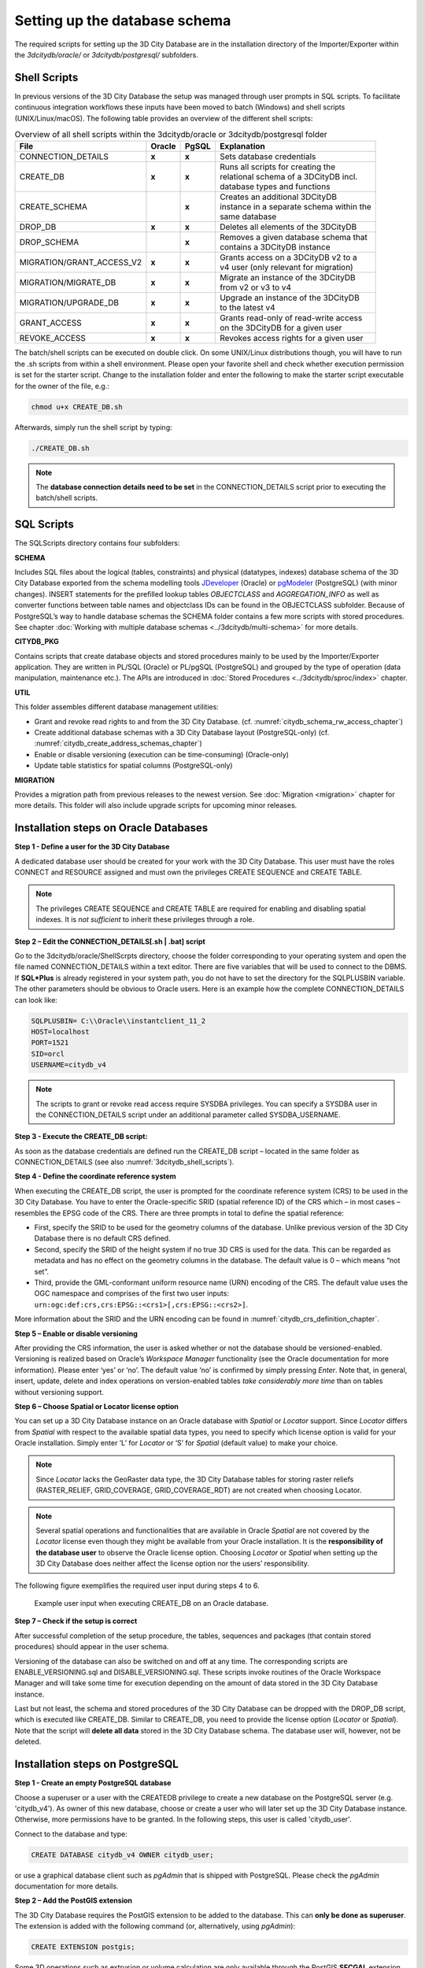 .. _3dcitydb_setup_schema_chapter:

Setting up the database schema
------------------------------

The required scripts for setting up the 3D City Database are in the
installation directory of the Importer/Exporter within the
*3dcitydb/oracle/* or *3dcitydb/postgresql/* subfolders.

.. _3dcitydb_shell_scripts:

Shell Scripts
~~~~~~~~~~~~~

In previous versions of the 3D City Database the setup was managed
through user prompts in SQL scripts. To facilitate continuous
integration workflows these inputs have been moved to batch (Windows)
and shell scripts (UNIX/Linux/macOS). The following table provides an
overview of the different shell scripts:

.. list-table::  Overview of all shell scripts within the 3dcitydb/oracle or 3dcitydb/postgresql folder

   * - | **File**
     - | **Oracle**
     - | **PgSQL**
     - | **Explanation**
   * - | CONNECTION_DETAILS
     - | **x**
     - | **x**
     - | Sets database credentials
   * - | CREATE_DB
     - | **x**
     - | **x**
     - | Runs all scripts for creating the
       | relational schema of a 3DCityDB incl.
       | database types and functions
   * - | CREATE_SCHEMA
     - |
     - | **x**
     - | Creates an additional 3DCityDB
       | instance in a separate schema within the
       | same database
   * - | DROP_DB
     - | **x**
     - | **x**
     - | Deletes all elements of the 3DCityDB
   * - | DROP_SCHEMA
     - |
     - | **x**
     - | Removes a given database schema that
       | contains a 3DCityDB instance
   * - | MIGRATION/GRANT_ACCESS_V2
     - | **x**
     - | **x**
     - | Grants access on a 3DCityDB v2 to a
       | v4 user (only relevant for migration)
   * - | MIGRATION/MIGRATE_DB
     - | **x**
     - | **x**
     - | Migrate an instance of the 3DCityDB
       | from v2 or v3 to v4
   * - | MIGRATION/UPGRADE_DB
     - | **x**
     - | **x**
     - | Upgrade an instance of the 3DCityDB
       | to the latest v4
   * - | GRANT_ACCESS
     - | **x**
     - | **x**
     - | Grants read-only of read-write access
       | on the 3DCityDB for a given user
   * - | REVOKE_ACCESS
     - | **x**
     - | **x**
     - | Revokes access rights for a given user

The batch/shell scripts can be executed on double click. On some
UNIX/Linux distributions though, you will have to run the .sh scripts
from within a shell environment. Please open your favorite shell and
check whether execution permission is set for the starter script. Change
to the installation folder and enter the following to make the starter
script executable for the owner of the file, e.g.:

.. code:: bash
   
   chmod u+x CREATE_DB.sh

Afterwards, simply run the shell script by typing:

.. code:: bash
   
   ./CREATE_DB.sh

.. note::
   The **database connection details need to be set** in the
   CONNECTION_DETAILS script prior to executing the batch/shell scripts.

SQL Scripts
~~~~~~~~~~~

The SQLScripts directory contains four subfolders:

**SCHEMA**

Includes SQL files about the logical (tables, constraints) and physical
(datatypes, indexes) database schema of the 3D City Database exported
from the schema modelling tools `JDeveloper <https://www.oracle.com/technetwork/developer-tools/jdev/overview/index.html>`_ (Oracle) or `pgModeler <https://pgmodeler.io/>`_ (PostgreSQL) (with
minor changes). INSERT statements for the prefilled lookup tables
`OBJECTCLASS` and `AGGREGATION_INFO` as well as converter functions
between table names and objectclass IDs can be found in the OBJECTCLASS
subfolder. Because of PostgreSQL’s way to handle database schemas the
SCHEMA folder contains a few more scripts with stored procedures. See
chapter :doc:`Working with multiple database schemas <../3dcitydb/multi-schema>`
for more details.

**CITYDB_PKG**

Contains scripts that create database objects and stored procedures
mainly to be used by the Importer/Exporter application. They are written
in PL/SQL (Oracle) or PL/pgSQL (PostgreSQL) and grouped by the type of
operation (data manipulation, maintenance etc.). The APIs are introduced
in :doc:`Stored Procedures <../3dcitydb/sproc/index>` chapter.

**UTIL**

This folder assembles different database management utilities:

-  Grant and revoke read rights to and from the 3D City Database.
   (cf. :numref:`citydb_schema_rw_access_chapter`)

-  Create additional database schemas with a 3D City Database layout
   (PostgreSQL-only) (cf. :numref:`citydb_create_address_schemas_chapter`)

-  Enable or disable versioning (execution can be time-consuming)
   (Oracle-only)

-  Update table statistics for spatial columns (PostgreSQL-only)

**MIGRATION**

Provides a migration path from previous releases to the newest version.
See :doc:`Migration <migration>` chapter for more details. This folder will
also include upgrade scripts for upcoming minor releases.

.. _first_step_3dcitydb_installation_oracle:

Installation steps on Oracle Databases
~~~~~~~~~~~~~~~~~~~~~~~~~~~~~~~~~~~~~~

**Step 1 - Define a user for the 3D City Database**

A dedicated database user should be created for your work with the 3D
City Database. This user must have the roles CONNECT and RESOURCE
assigned and must own the privileges CREATE SEQUENCE and CREATE TABLE.

.. note::
   The privileges CREATE SEQUENCE and CREATE TABLE are required for
   enabling and disabling spatial indexes. It is *not sufficient* to
   inherit these privileges through a role.

**Step 2 – Edit the CONNECTION_DETAILS[.sh \| .bat] script**

Go to the 3dcitydb/oracle/ShellScrpts directory, choose the folder
corresponding to your operating system and open the file named
CONNECTION_DETAILS within a text editor. There are five variables that
will be used to connect to the DBMS. If **SQL*Plus** is already
registered in your system path, you do not have to set the directory for
the SQLPLUSBIN variable. The other parameters should be obvious to
Oracle users. Here is an example how the complete CONNECTION_DETAILS can
look like:

.. code:: bash

    SQLPLUSBIN= C:\\Oracle\\instantclient_11_2
    HOST=localhost
    PORT=1521
    SID=orcl
    USERNAME=citydb_v4

.. note::
    The scripts to grant or revoke read access require SYSDBA
    privileges. You can specify a SYSDBA user in the CONNECTION_DETAILS
    script under an additional parameter called SYSDBA_USERNAME.

**Step 3 - Execute the CREATE_DB script:**

As soon as the database credentials are defined run the CREATE_DB script
– located in the same folder as CONNECTION_DETAILS (see also :numref:`3dcitydb_shell_scripts`).

**Step 4 - Define the coordinate reference system**

When executing the CREATE_DB script, the user is prompted for the
coordinate reference system (CRS) to be used in the 3D City Database.
You have to enter the Oracle-specific SRID (spatial reference ID) of the
CRS which – in most cases – resembles the EPSG code of the CRS. There
are three prompts in total to define the spatial reference:

-  First, specify the SRID to be used for the geometry columns of the
   database. Unlike previous version of the 3D City Database there is no
   default CRS defined.

-  Second, specify the SRID of the height system if no true 3D CRS is
   used for the data. This can be regarded as metadata and has no effect
   on the geometry columns in the database. The default value is 0 –
   which means “not set”.

-  Third, provide the GML-conformant uniform resource name (URN)
   encoding of the CRS. The default value uses the OGC namespace and
   comprises of the first two user inputs:
   ``urn:ogc:def:crs,crs:EPSG::<crs1>[,crs:EPSG::<crs2>]``.

More information about the SRID and the URN encoding can be found in
:numref:`citydb_crs_definition_chapter`.

**Step 5 – Enable or disable versioning**

After providing the CRS information, the user is asked whether or not
the database should be versioned-enabled. Versioning is realized based
on Oracle’s *Workspace Manager* functionality (see the Oracle
documentation for more information). Please enter ‘yes’ or ‘no’. The
default value ‘no’ is confirmed by simply pressing *Enter*. Note that,
in general, insert, update, delete and index operations on
version-enabled tables *take considerably more time* than on tables
without versioning support.

**Step 6 – Choose Spatial or Locator license option**

You can set up a 3D City Database instance on an Oracle database with
*Spatial* or *Locator* support. Since *Locator* differs from *Spatial*
with respect to the available spatial data types, you need to specify
which license option is valid for your Oracle installation. Simply enter
‘L’ for *Locator* or ‘S’ for *Spatial* (default value) to make your
choice.

.. note::
   Since *Locator* lacks the GeoRaster data type, the 3D City
   Database tables for storing raster reliefs (RASTER_RELIEF,
   GRID_COVERAGE, GRID_COVERAGE_RDT) are not created when choosing Locator.

.. note::
   Several spatial operations and functionalities that are
   available in Oracle *Spatial* are not covered by the *Locator* license
   even though they might be available from your Oracle installation. It
   is the **responsibility of the database user** to observe the Oracle
   license option. Choosing *Locator* or *Spatial* when setting up the 3D
   City Database does neither affect the license option nor the users’
   responsibility.

The following figure exemplifies the required user input during steps 4
to 6.

.. figure:: ../media/first_step_CREATE_DB_cli.png
   :name: first_step_CREATE_DB_cli
   :width: 5.5in

   Example user input when executing CREATE_DB on an Oracle database.

**Step 7 – Check if the setup is correct**

After successful completion of the setup procedure, the tables,
sequences and packages (that contain stored procedures) should appear in
the user schema.

Versioning of the database can also be switched on and off at any time.
The corresponding scripts are ENABLE_VERSIONING.sql and
DISABLE_VERSIONING.sql. These scripts invoke routines of the Oracle
Workspace Manager and will take some time for execution depending on the
amount of data stored in the 3D City Database instance.

Last but not least, the schema and stored procedures of the 3D City
Database can be dropped with the DROP_DB script, which is executed like
CREATE_DB. Similar to CREATE_DB, you need to provide the license option
(*Locator* or *Spatial*). Note that the script will **delete all data**
stored in the 3D City Database schema. The database user will, however,
not be deleted.

.. _first_step_3dcitydb_installation_postgis:

Installation steps on PostgreSQL
~~~~~~~~~~~~~~~~~~~~~~~~~~~~~~~~

**Step 1 - Create an empty PostgreSQL database**

Choose a superuser or a user with the CREATEDB privilege to create a new
database on the PostgreSQL server (e.g. 'citydb_v4'). As owner of this
new database, choose or create a user who will later set up the 3D City
Database instance. Otherwise, more permissions have to be granted. In
the following steps, this user is called 'citydb_user'.

Connect to the database and type:

.. code:: sql

    CREATE DATABASE citydb_v4 OWNER citydb_user;

or use a graphical database client such as *pgAdmin* that is shipped
with PostgreSQL. Please check the *pgAdmin* documentation for more
details.

**Step 2 – Add the PostGIS extension**

The 3D City Database requires the PostGIS extension to be added to the
database. This can **only be done as superuser**. The extension is added
with the following command (or, alternatively, using *pgAdmin*):

.. code:: sql

    CREATE EXTENSION postgis;

Some 3D operations such as extrusion or volume calculation are only
available through the PostGIS **SFCGAL** extension. **The installed
PostGIS add-on should at least be on version 2.2** to execute the DDL
command:

.. code:: sql

    CREATE EXTENSION postgis_sfcgal;

.. note::
   Starting from PostGIS v3, all the raster functionality has been moved
   to a separate extension ``postgis_raster``. Since the 3DCityDB requires
   the raster functionality, this extension must be installed if PostGIS 3 or
   higher version is used.

   .. code:: sql

       CREATE EXTENSION postgis_raster;

**Step 3 – Edit the CONNECTION_DETAILS[.sh \| .bat] script**

Go to the 3dcitydb/postgresql/ShellScrpts directory, choose the folder
corresponding to your operating system and open the file named
CONNECTION_DETAILS within a text editor. There are five variables that
will be used to connect to the DBMS. If **psql** is already registered
in your system path, you do not have to set the directory for the PGBIN
variable. The other parameters should be obvious to PostgreSQL users.
Here is an example how the complete CONNECTION_DETAILS can look like:

.. code:: bash

    PGBIN= C:\PostgreSQL\9.6\bin
    PGHOST=localhost
    PGPORT=5432
    CITYDB=citydb_v4
    PGUSER=citydb_user

**Step 4 - Execute the CREATE_DB script**

As soon as the database credentials are defined run the CREATE_DB script
– located in the same folder as CONNECTION_DETAILS (see also :numref:`3dcitydb_shell_scripts`).

**Step 5 – Specify the coordinate reference system**

Like with the Oracle version, the user is prompted to enter the SRID
used for the geometry columns, the SRID of the height system and the URN
encoding of the coordinate reference system to be used (see :numref:`citydb_crs_definition_chapter` for more information).

.. note::
   The setup process will terminate immediately if an error occurs.
   Reasons might be:

-  The user executing CREATE_DB.sql is neither a superuser nor the owner
   of the specified database (or does not own privileges to create
   objects in that database);

-  The PostGIS extension has not been installed; or

-  Parts of the 3D City Database do already exist because of a previous
   setup attempt. Therefore, make sure that the schemas ‘citydb’ and
   ‘citydb_pkg’ do not exist in the database when setting up the 3D City
   Database.

After a series of log messages reporting the creation of database
objects, the chosen reference system is applied to the spatial columns
(expect for those that will store data with local coordinate systems).
This takes some seconds and is finished when the word ‘Done’ is
displayed.

**Step 5 – Check if the setup is correct**

The 3D City Database is stored in a separate PostgreSQL schema called
‘citydb’. The stored procedures are written to a separate PostgreSQL
schema called ‘citydb_pkg’. Usually different schemas have to be
addressed in every query via dot notation, e.g.

.. code:: sql

    SELECT * FROM citydb.building;

Fortunately, this can be avoided when the corresponding schemas are on
the database **search path**. The search path is **automatically
adapted** during the setup. Execute the command

.. code:: sql

    SHOW search_path;

to check if the schemas citydb, citydb_pkg and public (for PostGIS
elements) are contained.

.. note::
   When using the created 3D City Database as a template database
   for new databases, the search path information is not transferred and
   thus has to be set again, e.g.:

   .. code:: sql

       ALTER DATABASE new_citydb_v4 SET search_path TO citydb, citydb_pkg, public;

   The search path will be updated upon the next login, not within the
   same session.

To drop the 3D City Database with all data, execute the DROP_DB.sql
script in the same way like CREATE_DB.sql. Simply dropping the schemas
‘citydb’ and ‘citydb_pkg’ in a cascading way will also do the job.
